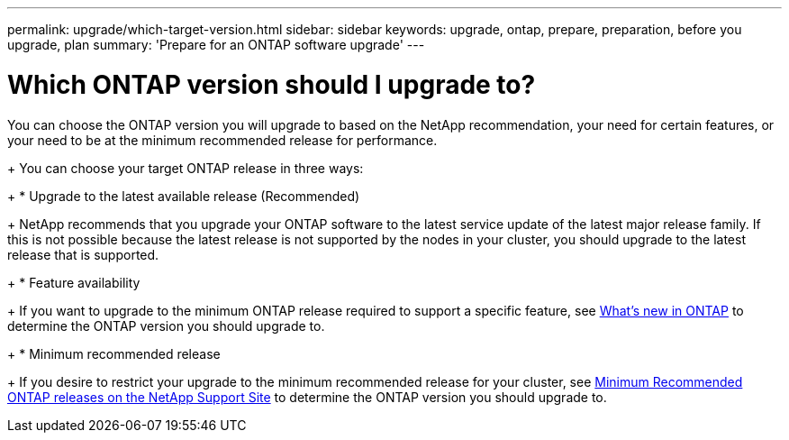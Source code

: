 ---
permalink: upgrade/which-target-version.html
sidebar: sidebar
keywords: upgrade, ontap, prepare, preparation, before you upgrade, plan
summary: 'Prepare for an ONTAP software upgrade'
---

= Which ONTAP version should I upgrade to?
:icons: font
:imagesdir: ../media/

[.lead]

You can choose the ONTAP version you will upgrade to based on the NetApp recommendation, your need for certain features, or your need to be at the minimum recommended release for performance.

+
You can choose your target ONTAP release in three ways:
+
* Upgrade to the latest available release (Recommended)
+
NetApp recommends that you upgrade your ONTAP software to the latest service update of the latest major release family.  If this is not possible because the latest release is not supported by the nodes in your cluster, you should upgrade to the latest release that is supported.
+
* Feature availability
+
If you want to upgrade to the minimum ONTAP release required to support a specific feature, see link:https://www.netapp.com/media/15984-ontap-release-recommendation-guide.pdf[What's new in ONTAP] to determine the ONTAP version you should upgrade to.
+
* Minimum recommended release
+
If you desire to restrict your upgrade to the minimum recommended release for your cluster, see link:https://kb.netapp.com/Support_Bulletins/Customer_Bulletins/SU2[Minimum Recommended ONTAP releases on the NetApp Support Site] to determine the ONTAP version you should upgrade to.  

// 2023 Jul 25, Jira 1183
